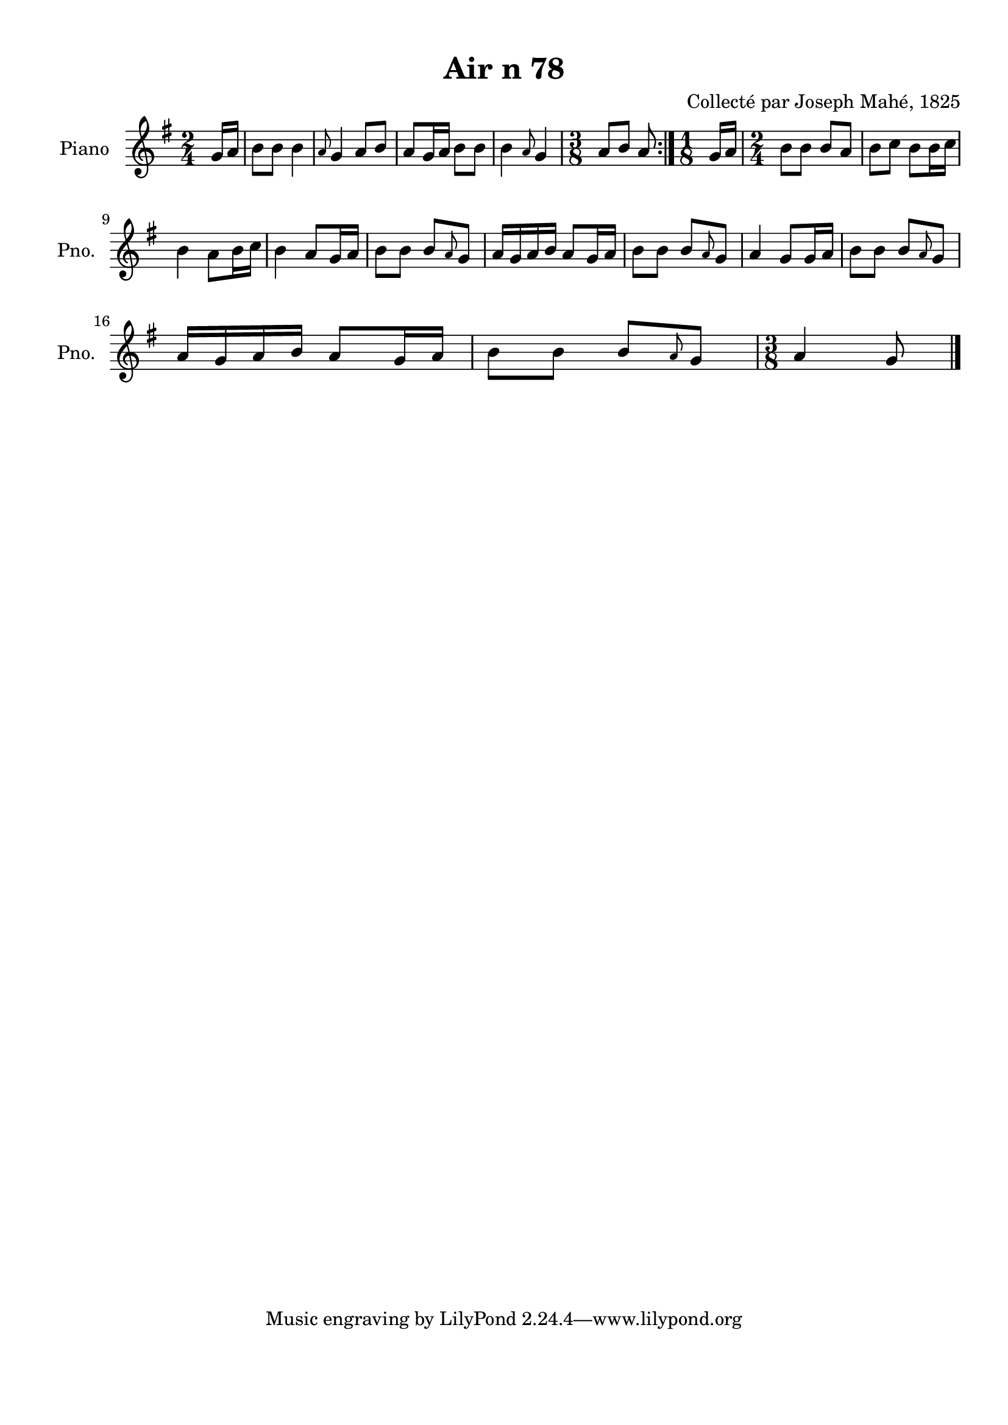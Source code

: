 \version "2.22.2"
% automatically converted by musicxml2ly from Air_n_78_g.musicxml
\pointAndClickOff

\header {
    title =  "Air n 78"
    composer =  "Collecté par Joseph Mahé, 1825"
    encodingsoftware =  "MuseScore 2.2.1"
    encodingdate =  "2023-05-16"
    encoder =  "Gwenael Piel et Virginie Thion (IRISA, France)"
    source = 
    "Essai sur les Antiquites du departement du Morbihan, Joseph Mahe, 1825"
    }

#(set-global-staff-size 20.158742857142858)
\paper {
    
    paper-width = 21.01\cm
    paper-height = 29.69\cm
    top-margin = 1.0\cm
    bottom-margin = 2.0\cm
    left-margin = 1.0\cm
    right-margin = 1.0\cm
    indent = 1.6161538461538463\cm
    short-indent = 1.292923076923077\cm
    }
\layout {
    \context { \Score
        autoBeaming = ##f
        }
    }
PartPOneVoiceOne =  \relative g' {
    \repeat volta 2 {
        \clef "treble" \time 2/4 \key g \major \partial 8 g16 [
        a16 ] | % 1
        b8 [ b8 ] b4 | % 2
        \grace { a8 } g4 a8 [ b8 ] | % 3
        a8 [ g16 a16 ] b8 [ b8 ]
        | % 4
        b4 \grace { a8 } g4 | % 5
        \time 3/8  a8 [ b8 ] a8 }
    | % 6
    \time 1/8  g16 [ a16 ] | % 7
    \time 2/4  b8 [ b8 ] b8 [ a8 ] | % 8
    b8 [ c8 ] b8 [ b16
    c16 ] \break | % 9
    b4 a8 [ b16 c16 ] |
    \barNumberCheck #10
    b4 a8 [ g16 a16 ] | % 11
    b8 [ b8 ] b8 [ \grace { a8 }
    g8 ] | % 12
    a16 [ g16 a16 b16 ] a8 [
    g16 a16 ] | % 13
    b8 [ b8 ] b8 [ \grace { a8 }
    g8 ] | % 14
    a4 g8 [ g16 a16 ] | % 15
    b8 [ b8 ] b8 [ \grace { a8 }
    g8 ] \break | % 16
    a16 [ g16 a16 b16 ] a8 [
    g16 a16 ] | % 17
    b8 [ b8 ] b8 [ \grace { a8 }
    g8 ] | % 18
    \time 3/8  a4 g8 \bar "|."
    }


% The score definition
\score {
    <<
        
        \new Staff
        <<
            \set Staff.instrumentName = "Piano"
            \set Staff.shortInstrumentName = "Pno."
            
            \context Staff << 
                \mergeDifferentlyDottedOn\mergeDifferentlyHeadedOn
                \context Voice = "PartPOneVoiceOne" {  \PartPOneVoiceOne }
                >>
            >>
        
        >>
    \layout {}
    % To create MIDI output, uncomment the following line:
    %  \midi {\tempo 4 = 100 }
    }

